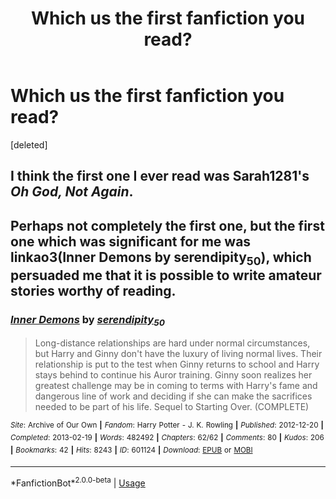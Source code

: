 #+TITLE: Which us the first fanfiction you read?

* Which us the first fanfiction you read?
:PROPERTIES:
:Score: 1
:DateUnix: 1591784064.0
:DateShort: 2020-Jun-10
:FlairText: Discussion
:END:
[deleted]


** I think the first one I ever read was Sarah1281's /Oh God, Not Again/.
:PROPERTIES:
:Author: Vercalos
:Score: 2
:DateUnix: 1591784582.0
:DateShort: 2020-Jun-10
:END:


** Perhaps not completely the first one, but the first one which was significant for me was linkao3(Inner Demons by serendipity_50), which persuaded me that it is possible to write amateur stories worthy of reading.
:PROPERTIES:
:Author: ceplma
:Score: 1
:DateUnix: 1591789729.0
:DateShort: 2020-Jun-10
:END:

*** [[https://archiveofourown.org/works/601124][*/Inner Demons/*]] by [[https://www.archiveofourown.org/users/serendipity_50/pseuds/serendipity_50][/serendipity_50/]]

#+begin_quote
  Long-distance relationships are hard under normal circumstances, but Harry and Ginny don't have the luxury of living normal lives. Their relationship is put to the test when Ginny returns to school and Harry stays behind to continue his Auror training. Ginny soon realizes her greatest challenge may be in coming to terms with Harry's fame and dangerous line of work and deciding if she can make the sacrifices needed to be part of his life. Sequel to Starting Over. (COMPLETE)
#+end_quote

^{/Site/:} ^{Archive} ^{of} ^{Our} ^{Own} ^{*|*} ^{/Fandom/:} ^{Harry} ^{Potter} ^{-} ^{J.} ^{K.} ^{Rowling} ^{*|*} ^{/Published/:} ^{2012-12-20} ^{*|*} ^{/Completed/:} ^{2013-02-19} ^{*|*} ^{/Words/:} ^{482492} ^{*|*} ^{/Chapters/:} ^{62/62} ^{*|*} ^{/Comments/:} ^{80} ^{*|*} ^{/Kudos/:} ^{206} ^{*|*} ^{/Bookmarks/:} ^{42} ^{*|*} ^{/Hits/:} ^{8243} ^{*|*} ^{/ID/:} ^{601124} ^{*|*} ^{/Download/:} ^{[[https://archiveofourown.org/downloads/601124/Inner%20Demons.epub?updated_at=1531859982][EPUB]]} ^{or} ^{[[https://archiveofourown.org/downloads/601124/Inner%20Demons.mobi?updated_at=1531859982][MOBI]]}

--------------

*FanfictionBot*^{2.0.0-beta} | [[https://github.com/tusing/reddit-ffn-bot/wiki/Usage][Usage]]
:PROPERTIES:
:Author: FanfictionBot
:Score: 1
:DateUnix: 1591789744.0
:DateShort: 2020-Jun-10
:END:
